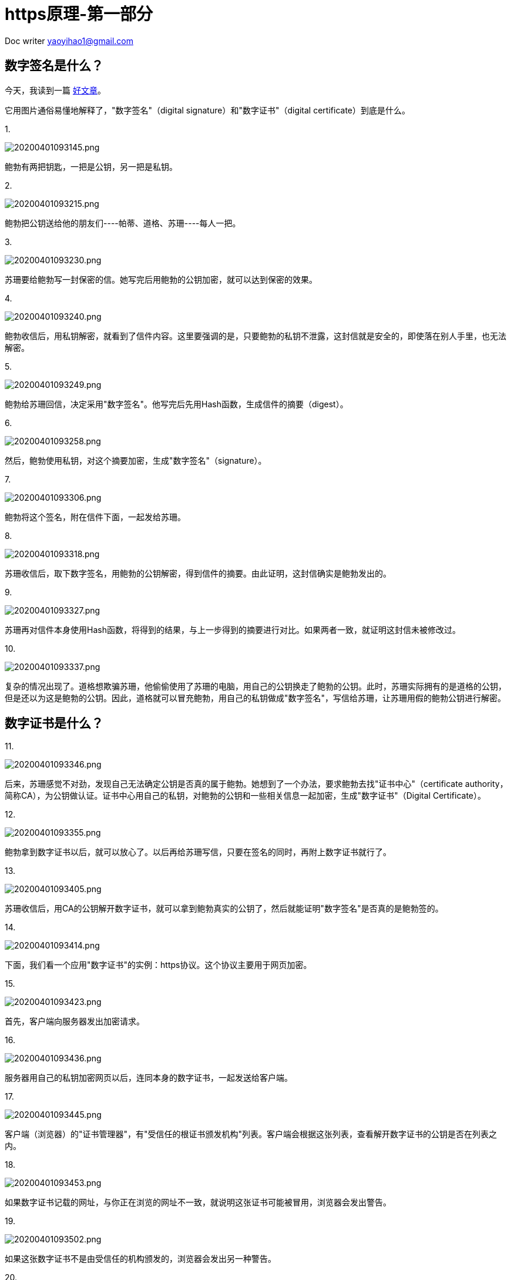 = https原理-第一部分
:toc-title: 目录
:tip-caption: 💡
:note-caption: ℹ️
:important-caption: ❗
:caution-caption: 🔥
:warning-caption: ⚠️
// :tip-caption: :bulb:
// :note-caption: :information_source:
// :important-caption: :heavy_exclamation_mark:	
// :caution-caption: :fire:
// :warning-caption: :warning:
:icons: font

Doc writer yaoyihao1@gmail.com

== 数字签名是什么？
 
 
今天，我读到一篇 http://www.youdzone.com/signature.html[好文章]。

它用图片通俗易懂地解释了，"数字签名"（digital signature）和"数字证书"（digital certificate）到底是什么。

1.

image::https://raw.githubusercontent.com/yaoyuanyy/MarkdownPhotos/master/img/20200401093145.png[20200401093145.png]


鲍勃有两把钥匙，一把是公钥，另一把是私钥。

2.

image::https://raw.githubusercontent.com/yaoyuanyy/MarkdownPhotos/master/img/20200401093215.png[20200401093215.png]



鲍勃把公钥送给他的朋友们----帕蒂、道格、苏珊----每人一把。

3.

image::https://raw.githubusercontent.com/yaoyuanyy/MarkdownPhotos/master/img/20200401093230.png[20200401093230.png]


苏珊要给鲍勃写一封保密的信。她写完后用鲍勃的公钥加密，就可以达到保密的效果。

4.

image::https://raw.githubusercontent.com/yaoyuanyy/MarkdownPhotos/master/img/20200401093240.png[20200401093240.png]


鲍勃收信后，用私钥解密，就看到了信件内容。这里要强调的是，只要鲍勃的私钥不泄露，这封信就是安全的，即使落在别人手里，也无法解密。

5.

image::https://raw.githubusercontent.com/yaoyuanyy/MarkdownPhotos/master/img/20200401093249.png[20200401093249.png]


鲍勃给苏珊回信，决定采用"数字签名"。他写完后先用Hash函数，生成信件的摘要（digest）。

6.

image::https://raw.githubusercontent.com/yaoyuanyy/MarkdownPhotos/master/img/20200401093258.png[20200401093258.png]


然后，鲍勃使用私钥，对这个摘要加密，生成"数字签名"（signature）。

7.

image::https://raw.githubusercontent.com/yaoyuanyy/MarkdownPhotos/master/img/20200401093306.png[20200401093306.png]


鲍勃将这个签名，附在信件下面，一起发给苏珊。

8.

image::https://raw.githubusercontent.com/yaoyuanyy/MarkdownPhotos/master/img/20200401093318.png[20200401093318.png]


苏珊收信后，取下数字签名，用鲍勃的公钥解密，得到信件的摘要。由此证明，这封信确实是鲍勃发出的。

9.

image::https://raw.githubusercontent.com/yaoyuanyy/MarkdownPhotos/master/img/20200401093327.png[20200401093327.png]


苏珊再对信件本身使用Hash函数，将得到的结果，与上一步得到的摘要进行对比。如果两者一致，就证明这封信未被修改过。

10.

image::https://raw.githubusercontent.com/yaoyuanyy/MarkdownPhotos/master/img/20200401093337.png[20200401093337.png]


复杂的情况出现了。道格想欺骗苏珊，他偷偷使用了苏珊的电脑，用自己的公钥换走了鲍勃的公钥。此时，苏珊实际拥有的是道格的公钥，但是还以为这是鲍勃的公钥。因此，道格就可以冒充鲍勃，用自己的私钥做成"数字签名"，写信给苏珊，让苏珊用假的鲍勃公钥进行解密。

== 数字证书是什么？

11.

image::https://raw.githubusercontent.com/yaoyuanyy/MarkdownPhotos/master/img/20200401093346.png[20200401093346.png]


后来，苏珊感觉不对劲，发现自己无法确定公钥是否真的属于鲍勃。她想到了一个办法，要求鲍勃去找"证书中心"（certificate authority，简称CA），为公钥做认证。证书中心用自己的私钥，对鲍勃的公钥和一些相关信息一起加密，生成"数字证书"（Digital Certificate）。

12.

image::https://raw.githubusercontent.com/yaoyuanyy/MarkdownPhotos/master/img/20200401093355.png[20200401093355.png]


鲍勃拿到数字证书以后，就可以放心了。以后再给苏珊写信，只要在签名的同时，再附上数字证书就行了。

13.

image::https://raw.githubusercontent.com/yaoyuanyy/MarkdownPhotos/master/img/20200401093405.png[20200401093405.png]


苏珊收信后，用CA的公钥解开数字证书，就可以拿到鲍勃真实的公钥了，然后就能证明"数字签名"是否真的是鲍勃签的。

14.

image::https://raw.githubusercontent.com/yaoyuanyy/MarkdownPhotos/master/img/20200401093414.png[20200401093414.png]


下面，我们看一个应用"数字证书"的实例：https协议。这个协议主要用于网页加密。

15.

image::https://raw.githubusercontent.com/yaoyuanyy/MarkdownPhotos/master/img/20200401093423.png[20200401093423.png]


首先，客户端向服务器发出加密请求。

16.

image::https://raw.githubusercontent.com/yaoyuanyy/MarkdownPhotos/master/img/20200401093436.png[20200401093436.png]


服务器用自己的私钥加密网页以后，连同本身的数字证书，一起发送给客户端。

17.

image::https://raw.githubusercontent.com/yaoyuanyy/MarkdownPhotos/master/img/20200401093445.png[20200401093445.png]


客户端（浏览器）的"证书管理器"，有"受信任的根证书颁发机构"列表。客户端会根据这张列表，查看解开数字证书的公钥是否在列表之内。

18.

image::https://raw.githubusercontent.com/yaoyuanyy/MarkdownPhotos/master/img/20200401093453.png[20200401093453.png]


如果数字证书记载的网址，与你正在浏览的网址不一致，就说明这张证书可能被冒用，浏览器会发出警告。

19.

image::https://raw.githubusercontent.com/yaoyuanyy/MarkdownPhotos/master/img/20200401093502.png[20200401093502.png]


如果这张数字证书不是由受信任的机构颁发的，浏览器会发出另一种警告。

20.

image::https://raw.githubusercontent.com/yaoyuanyy/MarkdownPhotos/master/img/20200401093516.png[20200401093516.png]


如果数字证书是可靠的，客户端就可以使用证书中的服务器公钥，对信息进行加密，然后与服务器交换加密信息。

`https`如何应用这个原理的呢，请看`https原理-第二部分`

原文网址：https://www.ruanyifeng.com/blog/2011/08/what_is_a_digital_signature.html